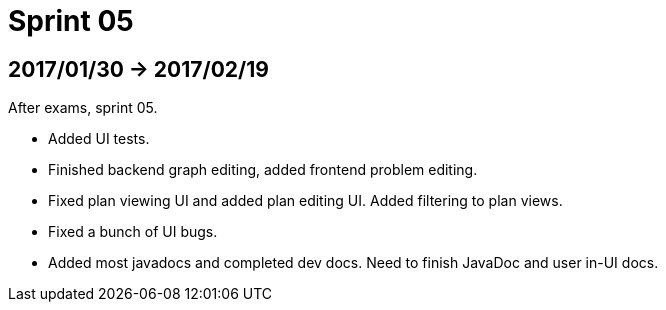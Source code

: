 = Sprint 05

== 2017/01/30 -> 2017/02/19

After exams, sprint 05.

* Added UI tests.
* Finished backend graph editing, added frontend problem editing.
* Fixed plan viewing UI and added plan editing UI. Added filtering to plan views.
* Fixed a bunch of UI bugs.
* Added most javadocs and completed dev docs. Need to finish JavaDoc and user in-UI docs.
